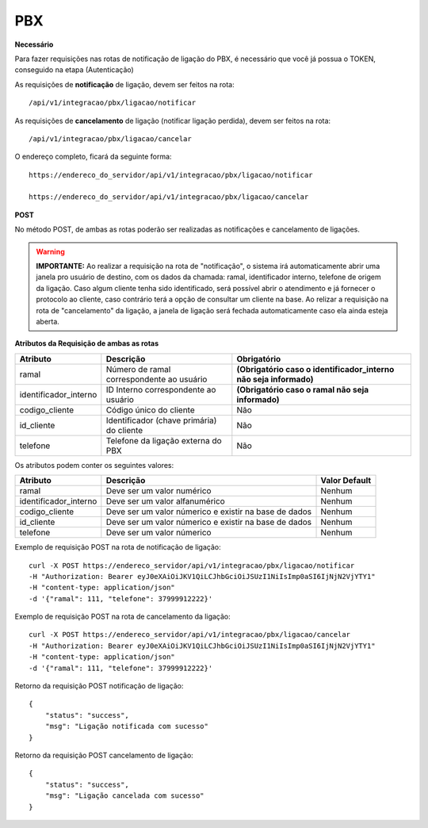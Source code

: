 PBX
============

**Necessário**

Para fazer requisições nas rotas de notificação de ligação do PBX, é necessário que você já possua o TOKEN, conseguido na etapa (Autenticação)

As requisições de **notificação** de ligação, devem ser feitos na rota::

	/api/v1/integracao/pbx/ligacao/notificar

As requisições de **cancelamento** de ligação (notificar ligação perdida), devem ser feitos na rota::

	/api/v1/integracao/pbx/ligacao/cancelar

O endereço completo, ficará da seguinte forma::

	https://endereco_do_servidor/api/v1/integracao/pbx/ligacao/notificar
	
        https://endereco_do_servidor/api/v1/integracao/pbx/ligacao/cancelar

**POST**

No método POST, de ambas as rotas poderão ser realizadas as notificações e cancelamento de ligações.

.. warning::

    **IMPORTANTE:** Ao realizar a requisição na rota de "notificação", o sistema irá automaticamente abrir uma janela pro usuário de destino, com os dados da chamada: ramal, identificador interno, telefone de origem da ligação. Caso algum cliente tenha sido identificado, será possível abrir o atendimento e já fornecer o protocolo ao cliente, caso contrário terá a opção de consultar um cliente na base. Ao relizar a requisição na rota de "cancelamento" da ligação, a janela de ligação será fechada automaticamente caso ela ainda esteja aberta.

**Atributos da Requisição de ambas as rotas**

.. list-table::
   :header-rows: 1
   
   *  -  Atributo
      -  Descrição
      -  Obrigatório

   *  -  ramal
      -  Número de ramal correspondente ao usuário
      -  **(Obrigatório caso o identificador_interno não seja informado)**

   *  -  identificador_interno
      -  ID Interno correspondente ao usuário
      -  **(Obrigatório caso o ramal não seja informado)**

   *  -  codigo_cliente
      -  Código único do cliente
      -  Não

   *  -  id_cliente
      -  Identificador (chave primária) do cliente
      -  Não

   *  -  telefone
      -  Telefone da ligação externa do PBX
      -  Não

Os atributos podem conter os seguintes valores:

.. list-table::
   :header-rows: 1
   
   *  -  Atributo
      -  Descrição
      -  Valor Default

   *  -  ramal
      -  Deve ser um valor numérico
      -  Nenhum

   *  -  identificador_interno
      -  Deve ser um valor alfanumérico
      -  Nenhum

   *  -  codigo_cliente
      -  Deve ser um valor númerico e existir na base de dados
      -  Nenhum

   *  -  id_cliente
      -  Deve ser um valor númerico e existir na base de dados
      -  Nenhum

   *  -  telefone
      -  Deve ser um valor númerico
      -  Nenhum

Exemplo de requisição POST na rota de notificação de ligação::
        
        curl -X POST https://endereco_servidor/api/v1/integracao/pbx/ligacao/notificar
        -H "Authorization: Bearer eyJ0eXAiOiJKV1QiLCJhbGciOiJSUzI1NiIsImp0aSI6IjNjN2VjYTY1"
        -H "content-type: application/json"
        -d '{"ramal": 111, "telefone": 37999912222}'

Exemplo de requisição POST na rota de cancelamento da ligação::
        
        curl -X POST https://endereco_servidor/api/v1/integracao/pbx/ligacao/cancelar
        -H "Authorization: Bearer eyJ0eXAiOiJKV1QiLCJhbGciOiJSUzI1NiIsImp0aSI6IjNjN2VjYTY1"
        -H "content-type: application/json"
        -d '{"ramal": 111, "telefone": 37999912222}'

Retorno da requisição POST notificação de ligação::
        
        {
            "status": "success",
            "msg": "Ligação notificada com sucesso"
        }

Retorno da requisição POST cancelamento de ligação::
        
        {
            "status": "success",
            "msg": "Ligação cancelada com sucesso"
        }
